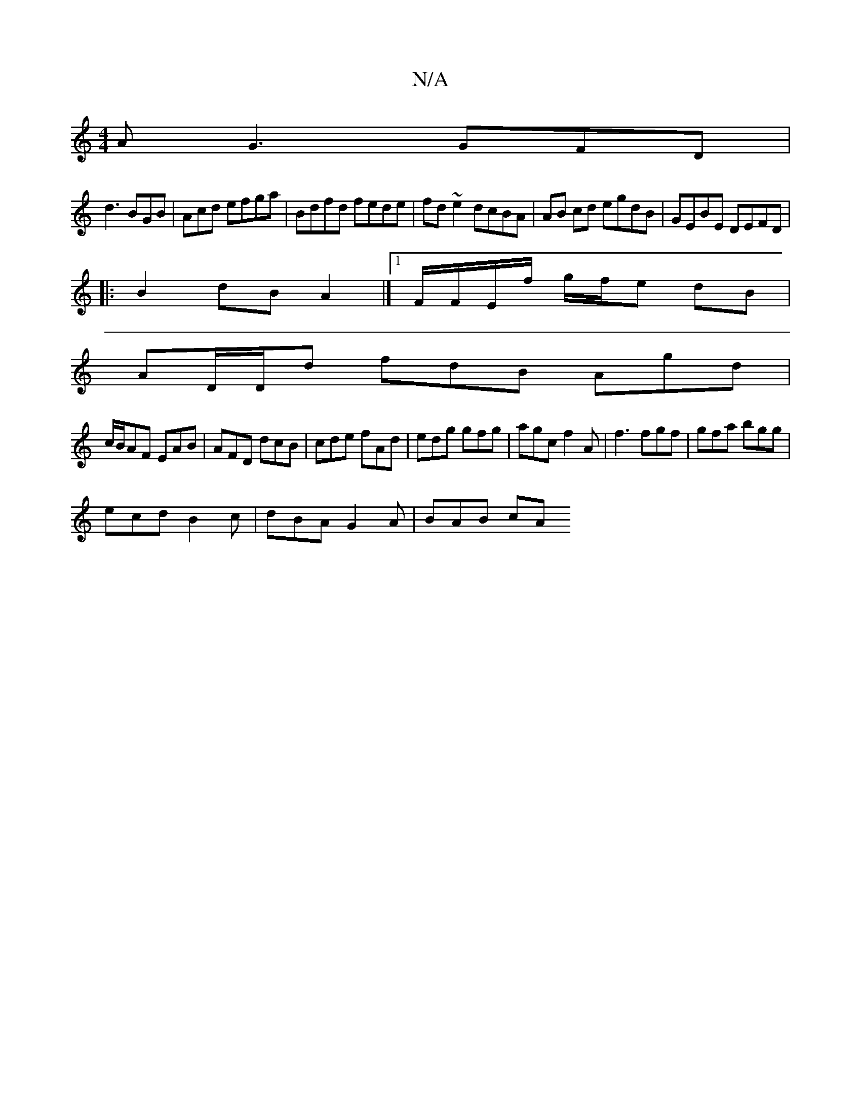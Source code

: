 X:1
T:N/A
M:4/4
R:N/A
K:Cmajor
1 AG3 GFD|
d3 BGB|Acd efga|Bdfd fede|fd~e2 dcBA|AB cd egdB|GEBE DEFD|
|:B2dB A2|]1/2F/F/E/f/ g/f/e dB|
AD/D/d fdB Agd|
c/B/AF EAB|AFD dcB|cde fAd|edg gfg|agc f2A|f3 fgf|gfa bgg|
ecd B2c|dBA G2A|BAB cA